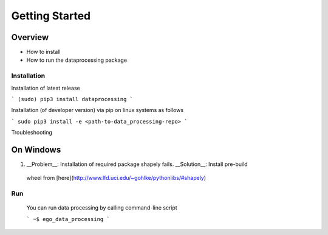 ===============
Getting Started
===============


Overview
********

- How to install
- How to run the dataprocessing package

Installation
============

Installation of latest release

```
(sudo) pip3 install dataprocessing
```

Installation (of developer version) via pip on linux systems as follows

```
sudo pip3 install -e <path-to-data_processing-repo>
```

Troubleshooting

On Windows
***********

1. __Problem__: Installation of required package shapely fails. __Solution__: Install pre-build
 wheel from [here](http://www.lfd.uci.edu/~gohlke/pythonlibs/#shapely)


Run
====

 You can run data processing by calling command-line script

 ```
 ~$ ego_data_processing
 ```    
